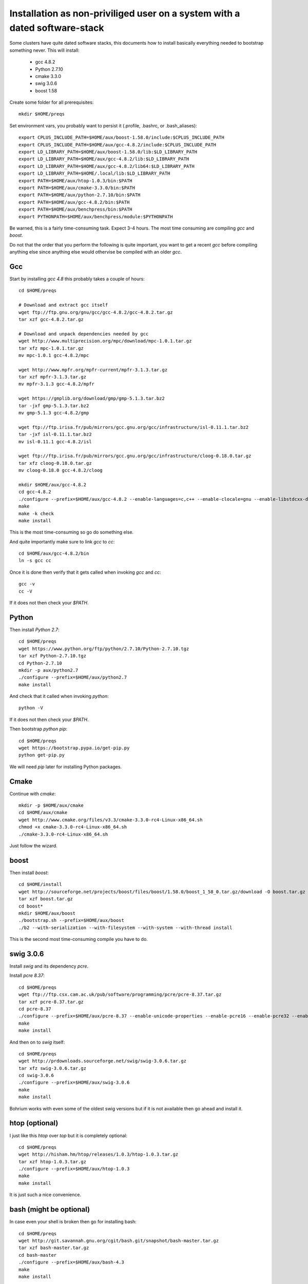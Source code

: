 Installation as non-priviliged user on a system with a dated software-stack 
===========================================================================

Some clusters have quite dated software stacks, this documents how to install basically everything needed to bootstrap something never. This will install:

 * gcc 4.8.2
 * Python 2.7.10
 * cmake 3.3.0
 * swig 3.0.6
 * boost 1.58

Create some folder for all prerequisites::

  mkdir $HOME/preqs

Set environment vars, you probably want to persist it (.profile, .bashrc, or .bash_aliases)::

  export CPLUS_INCLUDE_PATH=$HOME/aux/boost-1.58.0/include:$CPLUS_INCLUDE_PATH 
  export CPLUS_INCLUDE_PATH=$HOME/aux/gcc-4.8.2/include:$CPLUS_INCLUDE_PATH    
  export LD_LIBRARY_PATH=$HOME/aux/boost-1.58.0/lib:$LD_LIBRARY_PATH           
  export LD_LIBRARY_PATH=$HOME/aux/gcc-4.8.2/lib:$LD_LIBRARY_PATH              
  export LD_LIBRARY_PATH=$HOME/aux/gcc-4.8.2/lib64:$LD_LIBRARY_PATH            
  export LD_LIBRARY_PATH=$HOME/.local/lib:$LD_LIBRARY_PATH                     
  export PATH=$HOME/aux/htop-1.0.3/bin:$PATH                                   
  export PATH=$HOME/aux/cmake-3.3.0/bin:$PATH                                  
  export PATH=$HOME/aux/python-2.7.10/bin:$PATH                                
  export PATH=$HOME/aux/gcc-4.8.2/bin:$PATH                                    
  export PATH=$HOME/aux/benchpress/bin:$PATH                                   
  export PYTHONPATH=$HOME/aux/benchpress/module:$PYTHONPATH                    

Be warned, this is a fairly time-consuming task. Expect 3-4 hours.
The most time consuming are compiling `gcc` and `boost`.

Do not that the order that you perform the following is quite important,
you want to get a recent `gcc` before compiling anything else since anything else
would othervise be compiled with an older `gcc`.

Gcc
---

Start by installing `gcc 4.8` this probably takes a couple of hours::

  cd $HOME/preqs

  # Download and extract gcc itself
  wget ftp://ftp.gnu.org/gnu/gcc/gcc-4.8.2/gcc-4.8.2.tar.gz
  tar xzf gcc-4.8.2.tar.gz

  # Download and unpack dependencies needed by gcc
  wget http://www.multiprecision.org/mpc/download/mpc-1.0.1.tar.gz
  tar xfz mpc-1.0.1.tar.gz
  mv mpc-1.0.1 gcc-4.8.2/mpc

  wget http://www.mpfr.org/mpfr-current/mpfr-3.1.3.tar.gz
  tar xzf mpfr-3.1.3.tar.gz
  mv mpfr-3.1.3 gcc-4.8.2/mpfr

  wget https://gmplib.org/download/gmp/gmp-5.1.3.tar.bz2
  tar -jxf gmp-5.1.3.tar.bz2
  mv gmp-5.1.3 gcc-4.8.2/gmp

  wget ftp://ftp.irisa.fr/pub/mirrors/gcc.gnu.org/gcc/infrastructure/isl-0.11.1.tar.bz2
  tar -jxf isl-0.11.1.tar.bz2
  mv isl-0.11.1 gcc-4.8.2/isl

  wget ftp://ftp.irisa.fr/pub/mirrors/gcc.gnu.org/gcc/infrastructure/cloog-0.18.0.tar.gz
  tar xfz cloog-0.18.0.tar.gz
  mv cloog-0.18.0 gcc-4.8.2/cloog

  mkdir $HOME/aux/gcc-4.8.2
  cd gcc-4.8.2
  ./configure --prefix=$HOME/aux/gcc-4.8.2 --enable-languages=c,c++ --enable-clocale=gnu --enable-libstdcxx-debug --enable-libstdcxx-time=yes --enable-gnu-unique-object --disable-libmudflap --enable-plugin --enable-multiarch --with-tune=generic --build=x86_64-linux-gnu --host=x86_64-linux-gnu --target=x86_64-linux-gnu                                                                                 
  make
  make -k check
  make install

This is the most time-consuming so go do something else.

And quite importantly make sure to link `gcc` to `cc`::

  cd $HOME/aux/gcc-4.8.2/bin
  ln -s gcc cc

Once it is done then verify that it gets called when invoking `gcc` and `cc`::

  gcc -v
  cc -V

If it does not then check your `$PATH`.

Python
------

Then install `Python 2.7`::

  cd $HOME/preqs
  wget https://www.python.org/ftp/python/2.7.10/Python-2.7.10.tgz
  tar xzf Python-2.7.10.tgz
  cd Python-2.7.10
  mkdir -p aux/python2.7
  ./configure --prefix=$HOME/aux/python2.7
  make install

And check that it called when invoking `python`::

  python -V

If it does not then check your `$PATH`.

Then bootstrap `python pip`::

  cd $HOME/preqs
  wget https://bootstrap.pypa.io/get-pip.py
  python get-pip.py

We will need `pip` later for installing Python packages.

Cmake
-----

Continue with `cmake`::

  mkdir -p $HOME/aux/cmake
  cd $HOME/aux/cmake
  wget http://www.cmake.org/files/v3.3/cmake-3.3.0-rc4-Linux-x86_64.sh
  chmod +x cmake-3.3.0-rc4-Linux-x86_64.sh
  ./cmake-3.3.0-rc4-Linux-x86_64.sh

Just follow the wizard.

boost
-----

Then install `boost`::

  cd $HOME/install
  wget http://sourceforge.net/projects/boost/files/boost/1.58.0/boost_1_58_0.tar.gz/download -O boost.tar.gz
  tar xzf boost.tar.gz
  cd boost*
  mkdir $HOME/aux/boost
  ./bootstrap.sh --prefix=$HOME/aux/boost
  ./b2 --with-serialization --with-filesystem --with-system --with-thread install

This is the second most time-consuming compile you have to do.

swig 3.0.6
----------

Install `swig` and its dependency `pcre`.

Install `pcre 8.37`::

  cd $HOME/preqs
  wget ftp://ftp.csx.cam.ac.uk/pub/software/programming/pcre/pcre-8.37.tar.gz
  tar xzf pcre-8.37.tar.gz
  cd pcre-8.37
  ./configure --prefix=$HOME/aux/pcre-8.37 --enable-unicode-properties --enable-pcre16 --enable-pcre32 --enable-pcregrep-libz --enable-pcregrep-libbz2 --enable-pcretest-libreadline --disable-static
  make
  make install

And then on to `swig` itself::

  cd $HOME/preqs
  wget http://prdownloads.sourceforge.net/swig/swig-3.0.6.tar.gz
  tar xfz swig-3.0.6.tar.gz
  cd swig-3.0.6
  ./configure --prefix=$HOME/aux/swig-3.0.6
  make
  make install

Bohrium works with even some of the oldest swig versions but if it is not available then go ahead and install it.

htop (optional)
---------------

I just like this `htop` over `top` but it is completely optional::

  cd $HOME/preqs
  wget http://hisham.hm/htop/releases/1.0.3/htop-1.0.3.tar.gz
  tar xzf htop-1.0.3.tar.gz
  ./configure --prefix=$HOME/aux/htop-1.0.3
  make
  make install

It is just such a nice convenience.

bash (might be optional)
------------------------

In case even your shell is broken then go for installing bash::

  cd $HOME/preqs
  wget http://git.savannah.gnu.org/cgit/bash.git/snapshot/bash-master.tar.gz
  tar xzf bash-master.tar.gz
  cd bash-master
  ./configure --prefix=$HOME/aux/bash-4.3
  make
  make install

Python Packages
---------------

These should now be installable via `pip`::

  pip install cheetah cython numpy

benchpress
----------

We need this to run testing against benchmarks and to run benchmarks from the benchpress repos::

  cd $HOME/aux
  git clone https://github.com/bh107/benchpress.git

Verify that you can invoke benchpress::

  bp-info --all

bohrium
-------

And now we can get on with installing bohrium::

  cd $HOME/aux
  git clone https://github.com/bh107/bohrium.git
  mkdir b
  cd b
  cmake ../ -DBRIDGE_CIL=OFF -DBRIDGE_NUMCIL=OFF -DVEM_CLUSTER=OFF -DVEM_PROXY=OFF -DEXT_VISUALIZER=OFF -DVE_GPU=OFF -DTEST_CIL=OFF -DBENCHMARK_CIL=OFF -DCMAKE_BUILD_TYPE=Release -DBOOST_ROOT=$HOME/aux/boost-1.58.0 -DBoost_INCLUDE_DIRS=$HOME/aux/boost-1.58.0/include -DBoost_LIBRARY_DIRS=$HOME/aux/boost-1.58.0/lib -DBoost_NO_SYSTEM_PATHS=ON -DBoost_NO_BOOST_CMAKE=ON
  make
  make install
  ln -s $HOME/aux/bohrium-master $HOME/bohrium

Now run numpytest to check that it is operational::

  python $HOME/bohrium/test/python/numpytest.py
